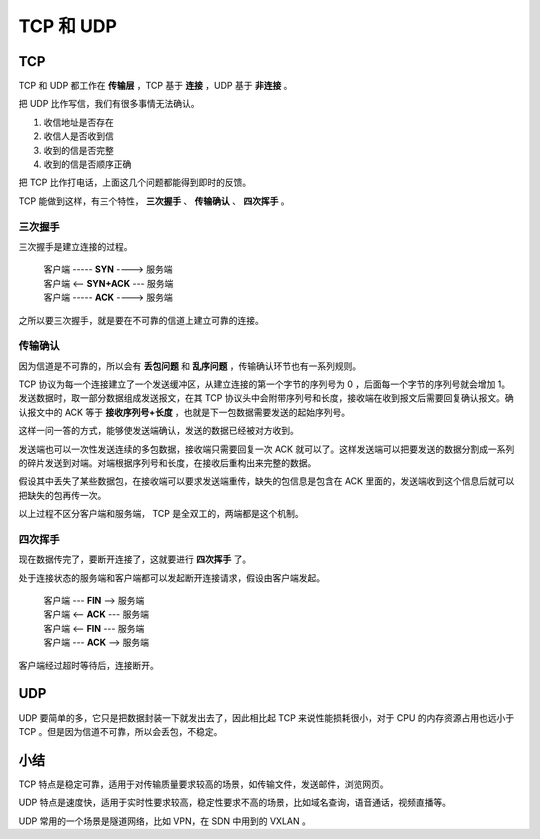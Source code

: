 TCP 和 UDP
==============================

TCP
^^^^^^^^^^^^^^

TCP 和 UDP 都工作在 **传输层** ，TCP 基于 **连接** ，UDP 基于 **非连接** 。

把 UDP 比作写信，我们有很多事情无法确认。

1. 收信地址是否存在
2. 收信人是否收到信
3. 收到的信是否完整
4. 收到的信是否顺序正确


把 TCP 比作打电话，上面这几个问题都能得到即时的反馈。

TCP 能做到这样，有三个特性， **三次握手** 、 **传输确认** 、 **四次挥手** 。

三次握手
-----------------

三次握手是建立连接的过程。

 | 客户端 ----- **SYN** ----> 服务端
 | 客户端 <-- **SYN+ACK** --- 服务端
 | 客户端 ----- **ACK** ----> 服务端

之所以要三次握手，就是要在不可靠的信道上建立可靠的连接。

传输确认
-----------------------

因为信道是不可靠的，所以会有 **丢包问题** 和 **乱序问题** ，传输确认环节也有一系列规则。

TCP 协议为每一个连接建立了一个发送缓冲区，从建立连接的第一个字节的序列号为 0 ，后面每一个字节的序列号就会增加 1。发送数据时，取一部分数据组成发送报文，在其 TCP 协议头中会附带序列号和长度，接收端在收到报文后需要回复确认报文。确认报文中的 ACK 等于 **接收序列号+长度** ，也就是下一包数据需要发送的起始序列号。

这样一问一答的方式，能够使发送端确认，发送的数据已经被对方收到。

发送端也可以一次性发送连续的多包数据，接收端只需要回复一次 ACK 就可以了。这样发送端可以把要发送的数据分割成一系列的碎片发送到对端。对端根据序列号和长度，在接收后重构出来完整的数据。

假设其中丢失了某些数据包，在接收端可以要求发送端重传，缺失的包信息是包含在 ACK 里面的，发送端收到这个信息后就可以把缺失的包再传一次。

以上过程不区分客户端和服务端， TCP 是全双工的，两端都是这个机制。

四次挥手
--------------------

现在数据传完了，要断开连接了，这就要进行 **四次挥手** 了。

处于连接状态的服务端和客户端都可以发起断开连接请求，假设由客户端发起。

 | 客户端 --- **FIN** --> 服务端
 | 客户端 <-- **ACK** --- 服务端
 | 客户端 <-- **FIN** --- 服务端
 | 客户端 --- **ACK** --> 服务端

客户端经过超时等待后，连接断开。

UDP
^^^^^^^^^^^^^^^

UDP 要简单的多，它只是把数据封装一下就发出去了，因此相比起 TCP 来说性能损耗很小，对于 CPU 的内存资源占用也远小于 TCP 。但是因为信道不可靠，所以会丢包，不稳定。


小结
^^^^^^^^^^^^^^^

TCP 特点是稳定可靠，适用于对传输质量要求较高的场景，如传输文件，发送邮件，浏览网页。

UDP 特点是速度快，适用于实时性要求较高，稳定性要求不高的场景，比如域名查询，语音通话，视频直播等。

UDP 常用的一个场景是隧道网络，比如 VPN，在 SDN 中用到的 VXLAN 。
